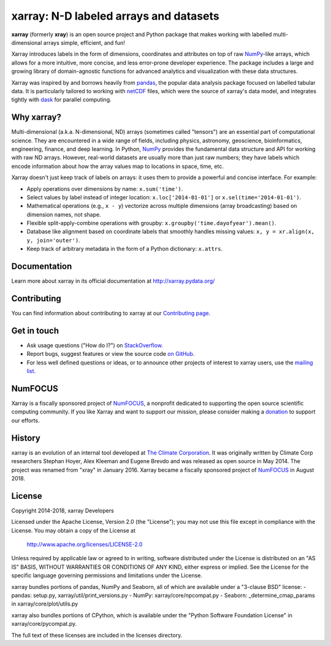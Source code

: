 xarray: N-D labeled arrays and datasets
=======================================

.. image:: https://travis-ci.org/pydata/xarray.svg?branch=master
   :target: https://travis-ci.org/pydata/xarray
.. image:: https://ci.appveyor.com/api/projects/status/github/pydata/xarray?svg=true&passingText=passing&failingText=failing&pendingText=pending
   :target: https://ci.appveyor.com/project/shoyer/xray
.. image:: https://coveralls.io/repos/pydata/xarray/badge.svg
   :target: https://coveralls.io/r/pydata/xarray
.. image:: https://readthedocs.org/projects/xray/badge/?version=latest
   :target: http://xarray.pydata.org/
.. image:: http://img.shields.io/badge/benchmarked%20by-asv-green.svg?style=flat
  :target: http://pandas.pydata.org/speed/xarray/
.. image:: https://img.shields.io/pypi/v/xarray.svg
   :target: https://pypi.python.org/pypi/xarray/

**xarray** (formerly **xray**) is an open source project and Python package
that makes working with labelled multi-dimensional arrays simple,
efficient, and fun!

Xarray introduces labels in the form of dimensions, coordinates and
attributes on top of raw NumPy_-like arrays, which allows for a more
intuitive, more concise, and less error-prone developer experience.
The package includes a large and growing library of domain-agnostic functions
for advanced analytics and visualization with these data structures.

Xarray was inspired by and borrows heavily from pandas_, the popular data
analysis package focused on labelled tabular data.
It is particularly tailored to working with netCDF_ files, which were the
source of xarray's data model, and integrates tightly with dask_ for parallel
computing.

.. _NumPy: http://www.numpy.org
.. _pandas: http://pandas.pydata.org
.. _dask: http://dask.org
.. _netCDF: http://www.unidata.ucar.edu/software/netcdf

Why xarray?
-----------

Multi-dimensional (a.k.a. N-dimensional, ND) arrays (sometimes called
"tensors") are an essential part of computational science.
They are encountered in a wide range of fields, including physics, astronomy,
geoscience, bioinformatics, engineering, finance, and deep learning.
In Python, NumPy_ provides the fundamental data structure and API for
working with raw ND arrays.
However, real-world datasets are usually more than just raw numbers;
they have labels which encode information about how the array values map
to locations in space, time, etc.

Xarray doesn't just keep track of labels on arrays: it uses them to provide a
powerful and concise interface. For example:

-  Apply operations over dimensions by name: ``x.sum('time')``.
-  Select values by label instead of integer location:
   ``x.loc['2014-01-01']`` or ``x.sel(time='2014-01-01')``.
-  Mathematical operations (e.g., ``x - y``) vectorize across multiple
   dimensions (array broadcasting) based on dimension names, not shape.
-  Flexible split-apply-combine operations with groupby:
   ``x.groupby('time.dayofyear').mean()``.
-  Database like alignment based on coordinate labels that smoothly
   handles missing values: ``x, y = xr.align(x, y, join='outer')``.
-  Keep track of arbitrary metadata in the form of a Python dictionary:
   ``x.attrs``.

Documentation
-------------

Learn more about xarray in its official documentation at http://xarray.pydata.org/

Contributing
------------

You can find information about contributing to xarray at our `Contributing page <http://xarray.pydata.org/en/latest/contributing.html#>`_.

Get in touch
------------

- Ask usage questions ("How do I?") on `StackOverflow`_.
- Report bugs, suggest features or view the source code `on GitHub`_.
- For less well defined questions or ideas, or to announce other projects of
  interest to xarray users, use the `mailing list`_.

.. _StackOverFlow: http://stackoverflow.com/questions/tagged/python-xarray
.. _mailing list: https://groups.google.com/forum/#!forum/xarray
.. _on GitHub: http://github.com/pydata/xarray

NumFOCUS
--------

.. image:: https://numfocus.org/wp-content/uploads/2017/07/NumFocus_LRG.png
   :scale: 25 %
   :target: https://numfocus.org/

Xarray is a fiscally sponsored project of NumFOCUS_, a nonprofit dedicated
to supporting the open source scientific computing community. If you like
Xarray and want to support our mission, please consider making a donation_
to support our efforts.

.. _donation: https://www.flipcause.com/secure/cause_pdetails/NDE2NTU=

History
-------

xarray is an evolution of an internal tool developed at `The Climate
Corporation`__. It was originally written by Climate Corp researchers Stephan
Hoyer, Alex Kleeman and Eugene Brevdo and was released as open source in
May 2014. The project was renamed from "xray" in January 2016. Xarray became a
fiscally sponsored project of NumFOCUS_ in August 2018.

__ http://climate.com/
.. _NumFOCUS: https://numfocus.org

License
-------

Copyright 2014-2018, xarray Developers

Licensed under the Apache License, Version 2.0 (the "License");
you may not use this file except in compliance with the License.
You may obtain a copy of the License at

  http://www.apache.org/licenses/LICENSE-2.0

Unless required by applicable law or agreed to in writing, software
distributed under the License is distributed on an "AS IS" BASIS,
WITHOUT WARRANTIES OR CONDITIONS OF ANY KIND, either express or implied.
See the License for the specific language governing permissions and
limitations under the License.

xarray bundles portions of pandas, NumPy and Seaborn, all of which are available
under a "3-clause BSD" license:
- pandas: setup.py, xarray/util/print_versions.py
- NumPy: xarray/core/npcompat.py
- Seaborn: _determine_cmap_params in xarray/core/plot/utils.py

xarray also bundles portions of CPython, which is available under the "Python
Software Foundation License" in xarray/core/pycompat.py.

The full text of these licenses are included in the licenses directory.
